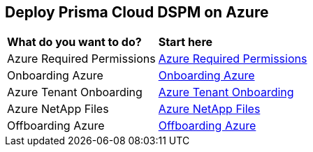 == Deploy Prisma Cloud DSPM on Azure

[cols="30%a,70%a"]
|===

|*What do you want to do?*
|*Start here*

|Azure Required Permissions
|xref:azure-permissions.adoc[Azure Required Permissions]

|Onboarding Azure
|xref:onboarding-azure.adoc[Onboarding Azure]

|Azure Tenant Onboarding
|xref:azure-tenant-onboarding.adoc[Azure Tenant Onboarding]

|Azure NetApp Files
|xref:azure-netapp-files.adoc[Azure NetApp Files]

|Offboarding Azure
|xref:offboarding-azure.adoc[Offboarding Azure]

|===
